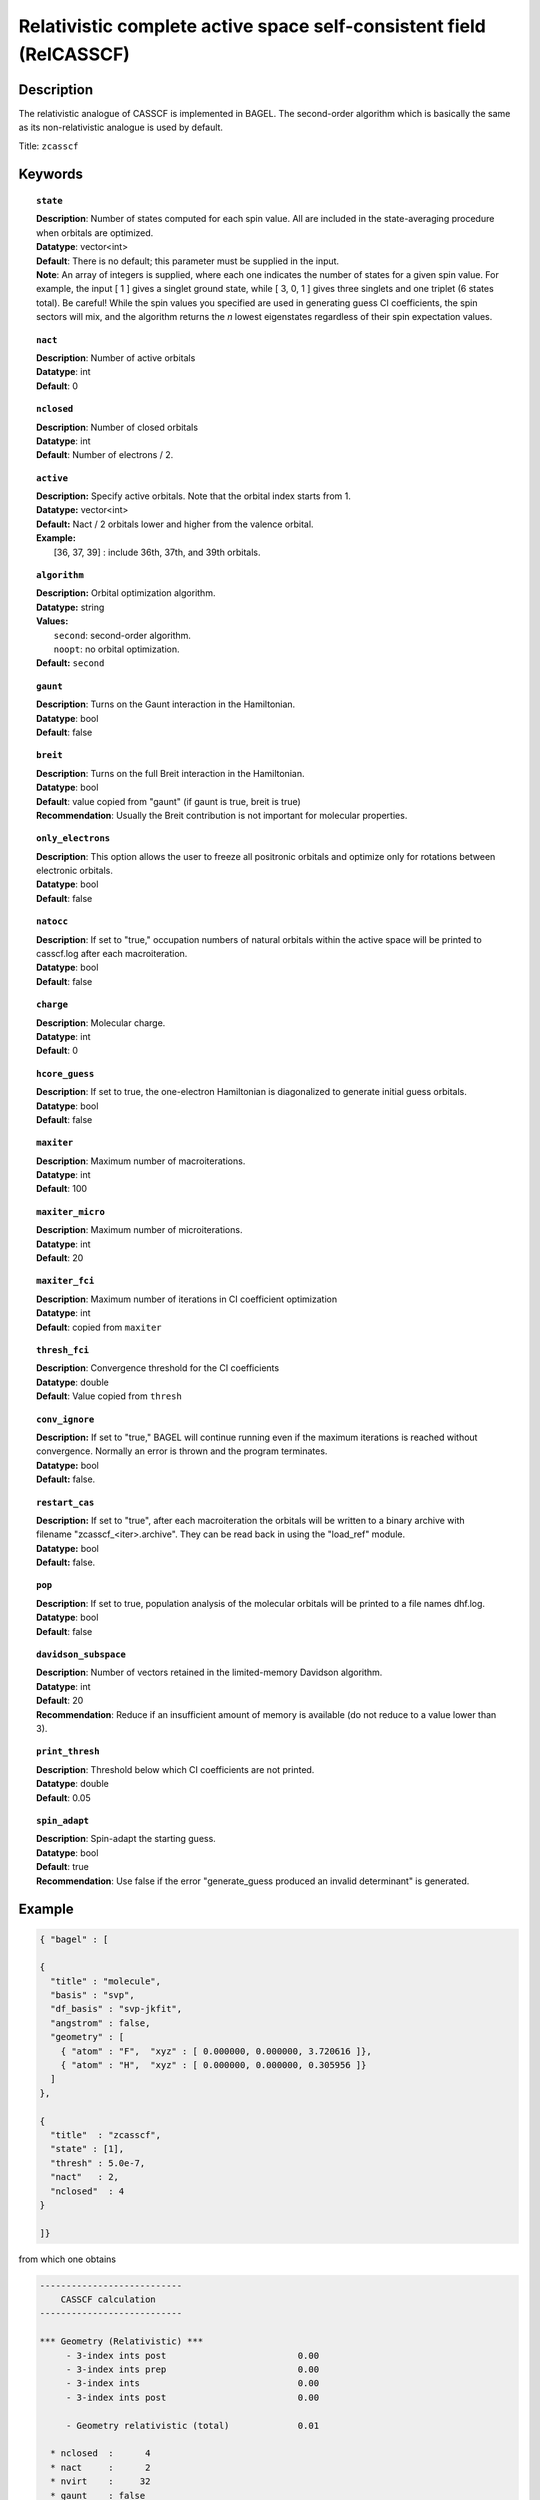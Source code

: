 .. _zcasscf:

********************************************************************
Relativistic complete active space self-consistent field (RelCASSCF)
********************************************************************

===========
Description
===========
The relativistic analogue of CASSCF is implemented in BAGEL. The second-order algorithm which is basically the same as its non-relativistic analogue is used by default.

Title: ``zcasscf``

========
Keywords
========
.. topic:: ``state``

   | **Description**: Number of states computed for each spin value.  All are included in the state-averaging procedure when orbitals are optimized.
   | **Datatype**: vector<int>
   | **Default**:  There is no default; this parameter must be supplied in the input.
   | **Note**:  An array of integers is supplied, where each one indicates the number of states for a given spin value.  For example,
          the input [ 1 ] gives a singlet ground state, while [ 3, 0, 1 ] gives three singlets and one triplet (6 states total).
          Be careful!  While the spin values you specified are used in generating guess CI coefficients, the spin sectors will mix, and the
          algorithm returns the *n* lowest eigenstates regardless of their spin expectation values.

.. topic:: ``nact``

   | **Description**: Number of active orbitals
   | **Datatype**: int
   | **Default**: 0

.. topic:: ``nclosed``

   | **Description**:  Number of closed orbitals
   | **Datatype**: int
   | **Default**: Number of electrons / 2. 

.. topic:: ``active``

   | **Description:** Specify active orbitals. Note that the orbital index starts from 1.
   | **Datatype:** vector<int>
   | **Default:** Nact / 2 orbitals lower and higher from the valence orbital.
   | **Example:**
   |    [36, 37, 39] : include 36th, 37th, and 39th orbitals.

.. topic:: ``algorithm``

   | **Description:** Orbital optimization algorithm.
   | **Datatype:** string
   | **Values:**
   |    ``second``: second-order algorithm.
   |    ``noopt``: no orbital optimization.
   | **Default:** ``second``

.. topic:: ``gaunt``

   | **Description**: Turns on the Gaunt interaction in the Hamiltonian.
   | **Datatype**: bool
   | **Default**: false

.. topic:: ``breit``

   | **Description**: Turns on the full Breit interaction in the Hamiltonian. 
   | **Datatype**: bool
   | **Default**: value copied from "gaunt" (if gaunt is true, breit is true)
   | **Recommendation**: Usually the Breit contribution is not important for molecular properties.

.. topic:: ``only_electrons``

   | **Description**:  This option allows the user to freeze all positronic orbitals and optimize only for rotations between electronic orbitals.
   | **Datatype**: bool
   | **Default**:   false

.. topic:: ``natocc``

   | **Description**: If set to "true," occupation numbers of natural orbitals within the active space will be printed to casscf.log after each macroiteration.
   | **Datatype**: bool
   | **Default**: false

.. topic:: ``charge``

   | **Description**:  Molecular charge.
   | **Datatype**: int
   | **Default**: 0

.. topic:: ``hcore_guess``

   | **Description**:  If set to true, the one-electron Hamiltonian is diagonalized to generate initial guess orbitals.
   | **Datatype**: bool
   | **Default**: false

.. topic:: ``maxiter``

   | **Description**: Maximum number of macroiterations.
   | **Datatype**: int
   | **Default**: 100

.. topic:: ``maxiter_micro``

   | **Description**: Maximum number of microiterations.
   | **Datatype**: int
   | **Default**: 20 

.. topic:: ``maxiter_fci``

   | **Description**: Maximum number of iterations in CI coefficient optimization 
   | **Datatype**: int
   | **Default**: copied from ``maxiter``

.. topic:: ``thresh_fci``

   | **Description**: Convergence threshold for the CI coefficients
   | **Datatype**: double
   | **Default**: Value copied from ``thresh``

.. topic:: ``conv_ignore``

   | **Description:**  If set to "true," BAGEL will continue running even if the maximum iterations is reached without convergence.  Normally an error is thrown and the program terminates.  
   | **Datatype:** bool
   | **Default:** false.

.. topic:: ``restart_cas``

   | **Description:**  If set to "true", after each macroiteration the orbitals will be written to a binary archive with filename "zcasscf_<iter>.archive". 
         They can be read back in using the "load_ref" module.  
   | **Datatype:** bool
   | **Default:** false.

.. topic:: ``pop``

   | **Description**: If set to true, population analysis of the molecular orbitals will be printed to a file names dhf.log.
   | **Datatype**: bool
   | **Default**: false

.. topic:: ``davidson_subspace``

   | **Description**:  Number of vectors retained in the limited-memory Davidson algorithm.
   | **Datatype**: int
   | **Default**: 20
   | **Recommendation**: Reduce if an insufficient amount of memory is available (do not reduce to a value lower than 3). 

.. topic:: ``print_thresh``

   | **Description**: Threshold below which CI coefficients are not printed.  
   | **Datatype**: double
   | **Default**: 0.05

.. topic:: ``spin_adapt``

   | **Description**: Spin-adapt the starting guess. 
   | **Datatype**: bool
   | **Default**: true
   | **Recommendation**: Use false if the error "generate_guess produced an invalid determinant" is generated. 


=======
Example
=======

.. code-block:: javascript

   { "bagel" : [ 
   
   {
     "title" : "molecule",
     "basis" : "svp",
     "df_basis" : "svp-jkfit",
     "angstrom" : false,
     "geometry" : [ 
       { "atom" : "F",  "xyz" : [ 0.000000, 0.000000, 3.720616 ]},
       { "atom" : "H",  "xyz" : [ 0.000000, 0.000000, 0.305956 ]}
     ]
   },
   
   {
     "title"  : "zcasscf",
     "state" : [1],
     "thresh" : 5.0e-7,
     "nact"   : 2,
     "nclosed"  : 4 
   }
   
   ]}


from which one obtains

.. code-block:: javascript

  ---------------------------
      CASSCF calculation     
  ---------------------------

  *** Geometry (Relativistic) ***
       - 3-index ints post                         0.00
       - 3-index ints prep                         0.00
       - 3-index ints                              0.00
       - 3-index ints post                         0.00

       - Geometry relativistic (total)             0.01

    * nclosed  :      4
    * nact     :      2
    * nvirt    :     32
    * gaunt    : false
    * breit    : false
    * active space: 2 electrons in 2 orbitals
    * time-reversal symmetry will be assumed.
       - Coulomb: half trans                       0.01
       - Coulomb: metric multiply                  0.03
       - Coulomb: J operator                       0.00
       - Coulomb: K operator                       0.00
    * nstate   :      1

  === Dirac CASSCF iteration (svp) ===

   * Using the second-order algorithm

         0   0        -99.87309219     1.03e-02      0.07

         res : 1.24e-01   lamb: 1.00e+00   eps : -4.46e-02   step: 2.31e-01    0.06
         res : 2.29e-02   lamb: 1.00e+00   eps : -4.93e-02   step: 2.94e-01    0.06
         res : 2.90e-03   lamb: 1.00e+00   eps : -4.94e-02   step: 2.93e-01    0.05
         res : 8.08e-04   lamb: 1.00e+00   eps : -4.94e-02   step: 2.94e-01    0.05
         res : 1.96e-04   lamb: 1.00e+00   eps : -4.94e-02   step: 2.94e-01    0.05
         res : 3.17e-04   lamb: 1.00e+00   eps : -4.94e-02   step: 2.94e-01    0.05
         res : 1.13e-04   lamb: 1.00e+00   eps : -4.94e-02   step: 2.94e-01    0.06
         res : 1.91e-05   lamb: 1.00e+00   eps : -4.94e-02   step: 2.94e-01    0.06
         1   0        -99.90008454     9.20e-04      0.57

         res : 7.91e-03   lamb: 1.00e+00   eps : -2.52e-04   step: 1.27e-02    0.06
         res : 1.77e-03   lamb: 1.00e+00   eps : -2.72e-04   step: 1.61e-02    0.05
         res : 5.19e-04   lamb: 1.00e+00   eps : -2.75e-04   step: 1.68e-02    0.05
         res : 7.75e-04   lamb: 1.00e+00   eps : -2.75e-04   step: 1.75e-02    0.05
         res : 5.66e-04   lamb: 1.00e+00   eps : -2.76e-04   step: 1.84e-02    0.06
         res : 2.02e-04   lamb: 1.00e+00   eps : -2.76e-04   step: 1.89e-02    0.05
         res : 6.00e-05   lamb: 1.00e+00   eps : -2.76e-04   step: 1.90e-02    0.06
         res : 6.44e-06   lamb: 1.00e+00   eps : -2.76e-04   step: 1.90e-02    0.06
         res : 1.06e-06   lamb: 1.00e+00   eps : -2.76e-04   step: 1.90e-02    0.06
         2   0        -99.90024315     1.95e-04      0.62

         res : 1.42e-03   lamb: 1.00e+00   eps : -1.03e-05   step: 2.44e-03    0.06
         res : 3.04e-04   lamb: 1.00e+00   eps : -1.11e-05   step: 3.12e-03    0.05
         res : 9.86e-05   lamb: 1.00e+00   eps : -1.11e-05   step: 3.18e-03    0.05
         res : 4.00e-05   lamb: 1.00e+00   eps : -1.11e-05   step: 3.19e-03    0.05
         res : 4.83e-05   lamb: 1.00e+00   eps : -1.11e-05   step: 3.20e-03    0.06
         res : 3.89e-05   lamb: 1.00e+00   eps : -1.12e-05   step: 3.24e-03    0.06
         res : 1.11e-05   lamb: 1.00e+00   eps : -1.12e-05   step: 3.25e-03    0.06
         res : 2.28e-06   lamb: 1.00e+00   eps : -1.12e-05   step: 3.25e-03    0.05
         res : 4.11e-07   lamb: 1.00e+00   eps : -1.12e-05   step: 3.25e-03    0.05
         res : 9.17e-08   lamb: 1.00e+00   eps : -1.12e-05   step: 3.25e-03    0.05
         3   0        -99.90025026     5.44e-05      0.67

         res : 3.82e-04   lamb: 1.00e+00   eps : -7.76e-07   step: 6.56e-04    0.05
         res : 8.18e-05   lamb: 1.00e+00   eps : -8.31e-07   step: 8.43e-04    0.05
         res : 2.63e-05   lamb: 1.00e+00   eps : -8.36e-07   step: 8.59e-04    0.05
         res : 9.66e-06   lamb: 1.00e+00   eps : -8.36e-07   step: 8.61e-04    0.06
         res : 1.02e-05   lamb: 1.00e+00   eps : -8.36e-07   step: 8.61e-04    0.06
         res : 1.06e-05   lamb: 1.00e+00   eps : -8.37e-07   step: 8.71e-04    0.05
         res : 2.98e-06   lamb: 1.00e+00   eps : -8.37e-07   step: 8.73e-04    0.05
         res : 6.25e-07   lamb: 1.00e+00   eps : -8.37e-07   step: 8.73e-04    0.05
         res : 1.21e-07   lamb: 1.00e+00   eps : -8.37e-07   step: 8.73e-04    0.05
         4   0        -99.90025079     1.49e-05      0.60

         res : 1.04e-04   lamb: 1.00e+00   eps : -5.79e-08   step: 1.78e-04    0.05
         res : 2.24e-05   lamb: 1.00e+00   eps : -6.20e-08   step: 2.29e-04    0.05
         res : 7.19e-06   lamb: 1.00e+00   eps : -6.23e-08   step: 2.34e-04    0.05
         res : 2.64e-06   lamb: 1.00e+00   eps : -6.23e-08   step: 2.34e-04    0.06
         res : 2.77e-06   lamb: 1.00e+00   eps : -6.24e-08   step: 2.35e-04    0.05
         res : 2.90e-06   lamb: 1.00e+00   eps : -6.24e-08   step: 2.37e-04    0.05
         res : 8.21e-07   lamb: 1.00e+00   eps : -6.24e-08   step: 2.38e-04    0.05
         res : 1.72e-07   lamb: 1.00e+00   eps : -6.24e-08   step: 2.38e-04    0.05
         5   0        -99.90025083     4.07e-06      0.55

         res : 2.83e-05   lamb: 1.00e+00   eps : -4.30e-09   step: 4.86e-05    0.05
         res : 6.10e-06   lamb: 1.00e+00   eps : -4.61e-09   step: 6.25e-05    0.05
         res : 1.96e-06   lamb: 1.00e+00   eps : -4.63e-09   step: 6.37e-05    0.06
         res : 7.19e-07   lamb: 1.00e+00   eps : -4.64e-09   step: 6.39e-05    0.05
         res : 7.56e-07   lamb: 1.00e+00   eps : -4.64e-09   step: 6.39e-05    0.06
         res : 7.92e-07   lamb: 1.00e+00   eps : -4.64e-09   step: 6.46e-05    0.05
         res : 2.25e-07   lamb: 1.00e+00   eps : -4.64e-09   step: 6.48e-05    0.06
         6   0        -99.90025083     1.11e-06      0.51

         res : 7.70e-06   lamb: 1.00e+00   eps : -3.20e-10   step: 1.32e-05    0.06
         res : 1.66e-06   lamb: 1.00e+00   eps : -3.43e-10   step: 1.70e-05    0.05
         res : 5.35e-07   lamb: 1.00e+00   eps : -3.44e-10   step: 1.74e-05    0.06
         res : 2.00e-07   lamb: 1.00e+00   eps : -3.45e-10   step: 1.74e-05    0.05
         7   0        -99.90025083     3.03e-07      0.36

    * Second-order optimization converged. *   



==========
References
==========

BAGEL references
================
+-----------------------------------------------+-----------------------------------------------------------------------+
|          Description of Reference             |                          Reference                                    |
+===============================================+=======================================================================+
| Relativistic CASSCF                           | J\. E. Bates and T. Shiozaki, J. Chem. Phys. **142**, 044112 (2015).  |
+-----------------------------------------------+-----------------------------------------------------------------------+

Note that the code has since been replaced by a more robust second-order algorithm (unpublished).

General references
==================
+-----------------------------------------------+-----------------------------------------------------------------------+
|          Description of Reference             |                          Reference                                    |
+===============================================+=======================================================================+
| General text on relativistic electronic       | M\. Reiher and A. Wolf, *Relativistic Quantum Chemistry* (Wiley-VCH,  |
| structure                                     | Weinheim, 2009).                                                      |
+-----------------------------------------------+-----------------------------------------------------------------------+
